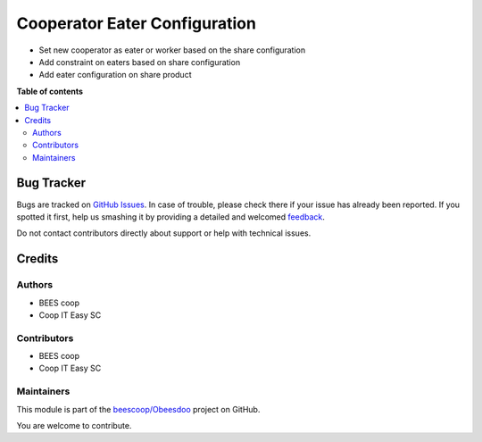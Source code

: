 ==============================
Cooperator Eater Configuration
==============================

.. !!!!!!!!!!!!!!!!!!!!!!!!!!!!!!!!!!!!!!!!!!!!!!!!!!!!
   !! This file is generated by oca-gen-addon-readme !!
   !! changes will be overwritten.                   !!
   !!!!!!!!!!!!!!!!!!!!!!!!!!!!!!!!!!!!!!!!!!!!!!!!!!!!

.. |badge1| image:: https://img.shields.io/badge/maturity-Beta-yellow.png
    :target: https://odoo-community.org/page/development-status
    :alt: Beta
.. |badge2| image:: https://img.shields.io/badge/licence-AGPL--3-blue.png
    :target: http://www.gnu.org/licenses/agpl-3.0-standalone.html
    :alt: License: AGPL-3
.. |badge3| image:: https://img.shields.io/badge/github-beescoop%2FObeesdoo-lightgray.png?logo=github
    :target: https://github.com/beescoop/Obeesdoo/tree/12.0/cooperator_eater
    :alt: beescoop/Obeesdoo

|badge1| |badge2| |badge3| 

- Set new cooperator as eater or worker based on the share configuration
- Add constraint on eaters based on share configuration
- Add eater configuration on share product

**Table of contents**

.. contents::
   :local:

Bug Tracker
===========

Bugs are tracked on `GitHub Issues <https://github.com/beescoop/Obeesdoo/issues>`_.
In case of trouble, please check there if your issue has already been reported.
If you spotted it first, help us smashing it by providing a detailed and welcomed
`feedback <https://github.com/beescoop/Obeesdoo/issues/new?body=module:%20cooperator_eater%0Aversion:%2012.0%0A%0A**Steps%20to%20reproduce**%0A-%20...%0A%0A**Current%20behavior**%0A%0A**Expected%20behavior**>`_.

Do not contact contributors directly about support or help with technical issues.

Credits
=======

Authors
~~~~~~~

* BEES coop
* Coop IT Easy SC

Contributors
~~~~~~~~~~~~

* BEES coop
* Coop IT Easy SC

Maintainers
~~~~~~~~~~~

This module is part of the `beescoop/Obeesdoo <https://github.com/beescoop/Obeesdoo/tree/12.0/cooperator_eater>`_ project on GitHub.

You are welcome to contribute.
